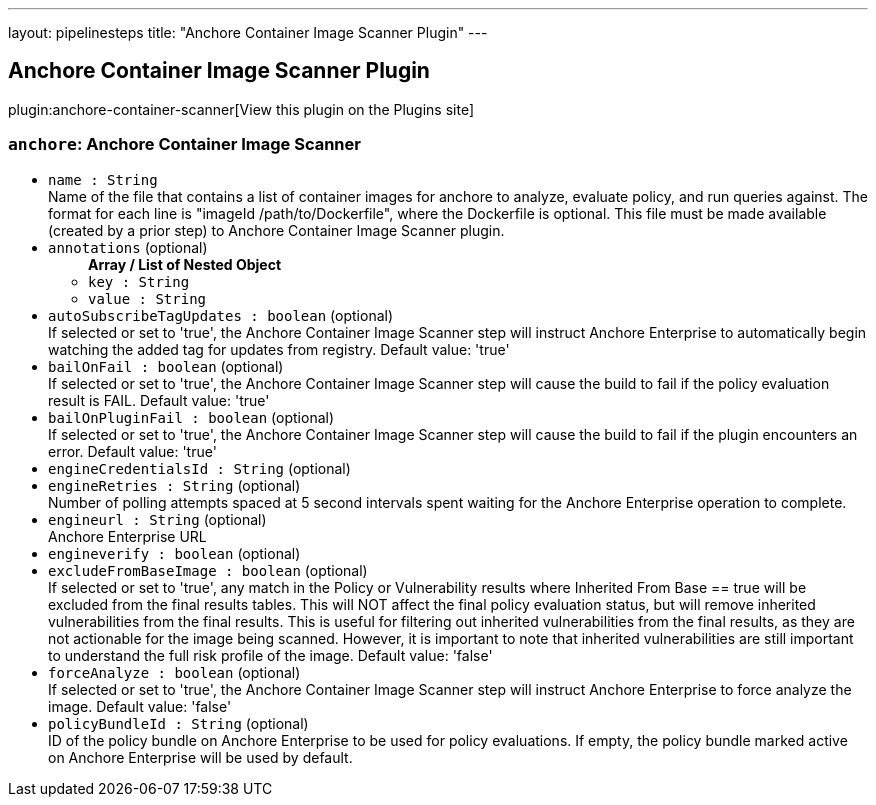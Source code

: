 ---
layout: pipelinesteps
title: "Anchore Container Image Scanner Plugin"
---

:notitle:
:description:
:author:
:email: jenkinsci-users@googlegroups.com
:sectanchors:
:toc: left
:compat-mode!:

== Anchore Container Image Scanner Plugin

plugin:anchore-container-scanner[View this plugin on the Plugins site]

=== `anchore`: Anchore Container Image Scanner
++++
<ul><li><code>name : String</code>
<div><div>
 Name of the file that contains a list of container images for anchore to analyze, evaluate policy, and run queries against. The format for each line is "imageId /path/to/Dockerfile", where the Dockerfile is optional. This file must be made available (created by a prior step) to Anchore Container Image Scanner plugin.
</div></div>

</li>
<li><code>annotations</code> (optional)
<ul><b>Array / List of Nested Object</b>
<li><code>key : String</code>
</li>
<li><code>value : String</code>
</li>
</ul></li>
<li><code>autoSubscribeTagUpdates : boolean</code> (optional)
<div><div>
 If selected or set to 'true', the Anchore Container Image Scanner step will instruct Anchore Enterprise to automatically begin watching the added tag for updates from registry. Default value: 'true'
</div></div>

</li>
<li><code>bailOnFail : boolean</code> (optional)
<div><div>
 If selected or set to 'true', the Anchore Container Image Scanner step will cause the build to fail if the policy evaluation result is FAIL. Default value: 'true'
</div></div>

</li>
<li><code>bailOnPluginFail : boolean</code> (optional)
<div><div>
 If selected or set to 'true', the Anchore Container Image Scanner step will cause the build to fail if the plugin encounters an error. Default value: 'true'
</div></div>

</li>
<li><code>engineCredentialsId : String</code> (optional)
</li>
<li><code>engineRetries : String</code> (optional)
<div><div>
 Number of polling attempts spaced at 5 second intervals spent waiting for the Anchore Enterprise operation to complete.
</div></div>

</li>
<li><code>engineurl : String</code> (optional)
<div><div>
 Anchore Enterprise URL
</div></div>

</li>
<li><code>engineverify : boolean</code> (optional)
</li>
<li><code>excludeFromBaseImage : boolean</code> (optional)
<div><div>
 If selected or set to 'true', any match in the Policy or Vulnerability results where Inherited From Base == true will be excluded from the final results tables. This will NOT affect the final policy evaluation status, but will remove inherited vulnerabilities from the final results. This is useful for filtering out inherited vulnerabilities from the final results, as they are not actionable for the image being scanned. However, it is important to note that inherited vulnerabilities are still important to understand the full risk profile of the image. Default value: 'false'
</div></div>

</li>
<li><code>forceAnalyze : boolean</code> (optional)
<div><div>
 If selected or set to 'true', the Anchore Container Image Scanner step will instruct Anchore Enterprise to force analyze the image. Default value: 'false'
</div></div>

</li>
<li><code>policyBundleId : String</code> (optional)
<div><div>
 ID of the policy bundle on Anchore Enterprise to be used for policy evaluations. If empty, the policy bundle marked active on Anchore Enterprise will be used by default.
</div></div>

</li>
</ul>


++++
